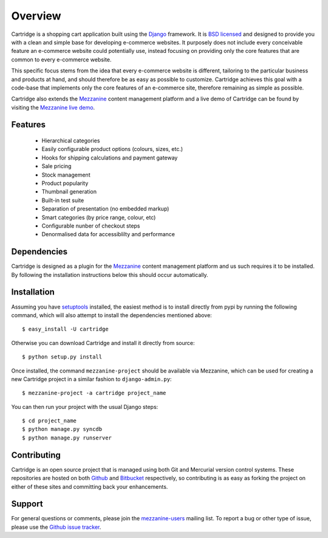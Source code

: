 ========
Overview
========

Cartridge is a shopping cart application built using the `Django`_ framework. 
It is `BSD licensed`_ and designed to provide you with a clean and simple 
base for developing e-commerce websites. It purposely does not include every 
conceivable feature an e-commerce website could potentially use, instead 
focusing on providing only the core features that are common to every 
e-commerce website. 

This specific focus stems from the idea that every e-commerce website is 
different, tailoring to the particular business and products at hand, and 
should therefore be as easy as possible to customize. Cartridge achieves 
this goal with a code-base that implements only the core features of an 
e-commerce site, therefore remaining as simple as possible.

Cartridge also extends the `Mezzanine`_ content management platform and a live 
demo of Cartridge can be found by visiting the `Mezzanine live demo`_.

Features
========

  * Hierarchical categories
  * Easily configurable product options (colours, sizes, etc.)
  * Hooks for shipping calculations and payment gateway
  * Sale pricing
  * Stock management
  * Product popularity
  * Thumbnail generation
  * Built-in test suite
  * Separation of presentation (no embedded markup)
  * Smart categories (by price range, colour, etc)
  * Configurable nunber of checkout steps
  * Denormalised data for accessiblilty and performance

Dependencies
============

Cartridge is designed as a plugin for the `Mezzanine`_ content management 
platform and us such requires it to be installed. By following the 
installation instructions below this should occur automatically.

Installation
============

Assuming you have `setuptools`_ installed, the easiest method is to install 
directly from pypi by running the following command, which will also attempt 
to install the dependencies mentioned above::

    $ easy_install -U cartridge

Otherwise you can download Cartridge and install it directly from source::

    $ python setup.py install
    
Once installed, the command ``mezzanine-project`` should be available via 
Mezzanine, which can be used for creating a new Cartridge project in a 
similar fashion to ``django-admin.py``::

    $ mezzanine-project -a cartridge project_name

You can then run your project with the usual Django steps::

    $ cd project_name
    $ python manage.py syncdb
    $ python manage.py runserver

Contributing
============

Cartridge is an open source project that is managed using both Git and 
Mercurial version control systems. These repositories are hosted on both 
`Github`_ and `Bitbucket`_ respectively, so contributing is as easy as 
forking the project on either of these sites and committing back your 
enhancements. 

Support
=======

For general questions or comments, please join the 
`mezzanine-users`_ mailing list. To report a bug or other type of issue, 
please use the `Github issue tracker`_.

.. _`Django`: http://djangoproject.com/
.. _`BSD licensed`: http://www.linfo.org/bsdlicense.html
.. _`Mezzanine live demo`: http://mezzanine.jupo.org/
.. _`setuptools`: http://pypi.python.org/pypi/setuptools
.. _`Mezzanine`: http://mezzanine.jupo.org/
.. _`Github`: http://github.com/stephenmcd/cartridge/
.. _`Bitbucket`: http://bitbucket.org/stephenmcd/cartridge/
.. _`mezzanine-users`: http://groups.google.com/group/mezzanine-users
.. _`Github issue tracker`: http://github.com/stephenmcd/cartridge/issues
